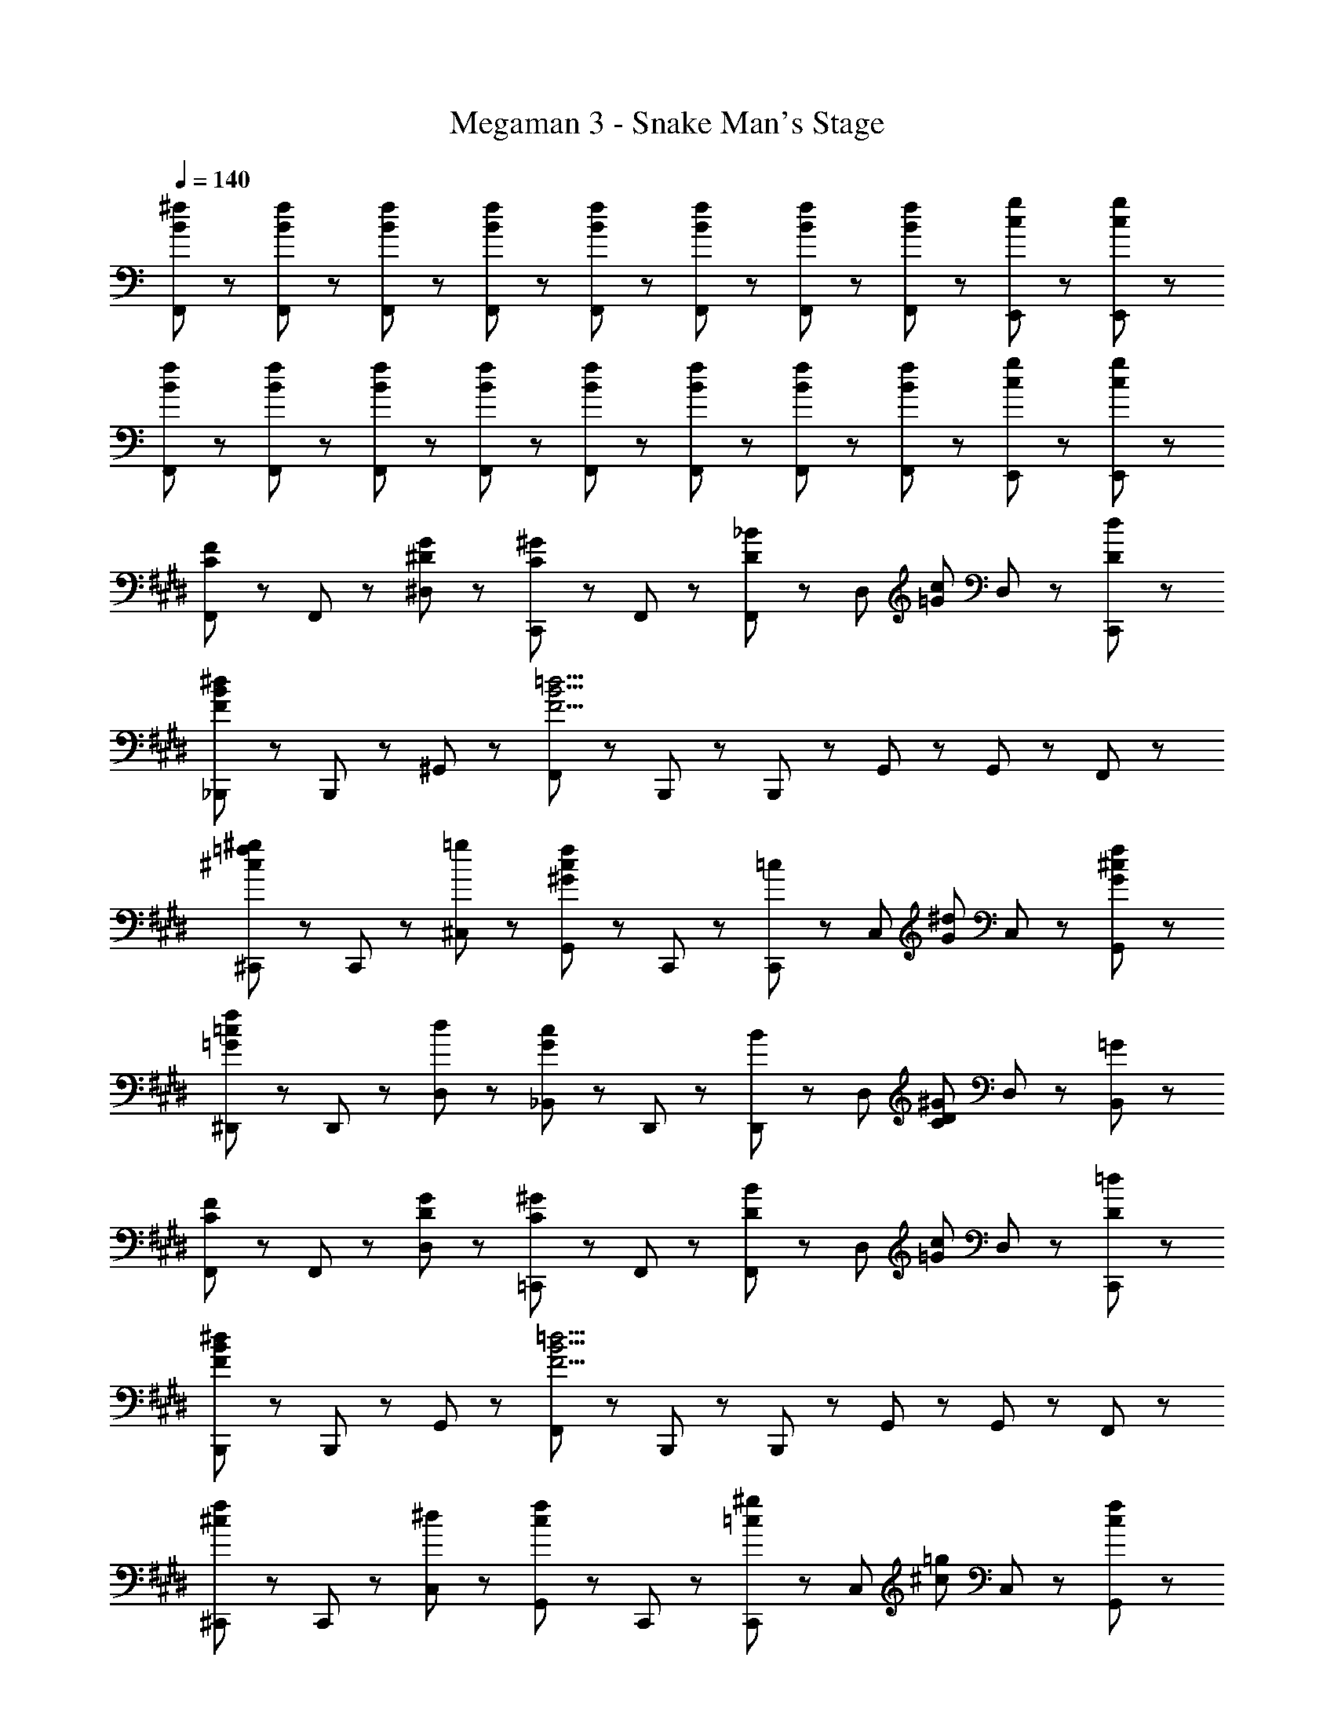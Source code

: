 X: 1
T: Megaman 3 - Snake Man's Stage
Z: ABC Generated by Starbound Composer
L: 1/8
Q: 1/4=140
K: C
[B23/48^f23/48F,,23/48] z/48 [B23/48f23/48F,,23/48] z25/48 [B23/48f23/48F,,23/48] z/48 [B23/48f23/48F,,23/48] z25/48 [B23/48f23/48F,,23/48] z/48 [B23/48f23/48F,,23/48] z25/48 [B23/48f23/48F,,23/48] z/48 [B23/48f23/48F,,23/48] z25/48 [c47/48g47/48E,,47/48] z/48 [c47/48g47/48E,,47/48] z/48 
[B23/48f23/48F,,23/48] z/48 [B23/48f23/48F,,23/48] z25/48 [B23/48f23/48F,,23/48] z/48 [B23/48f23/48F,,23/48] z25/48 [B23/48f23/48F,,23/48] z/48 [B23/48f23/48F,,23/48] z25/48 [B23/48f23/48F,,23/48] z/48 [B23/48f23/48F,,23/48] z25/48 [c47/48g47/48E,,47/48] z/48 [c47/48g47/48E,,47/48] z/48 
K: EB
K: EB
[F,,71/48C5/3F5/3] z/48 F,,23/48 z/48 [^D47/48G47/48^D,47/48] z/48 [C,,47/48C5/3^G5/3] z/48 F,,47/48 z/48 [F,,23/48D47/48_B47/48] z/48 [D,47/48z/2] [=G47/48c47/48z/2] D,23/48 z/48 [D47/48d47/48C,,47/48] z/48 
[_B,,,71/48F8/3B8/3^d8/3] z/48 B,,,23/48 z/48 ^G,,47/48 z/48 [F,,47/48F9/2B9/2=d9/2] z/48 B,,,47/48 z/48 B,,,23/48 z/48 G,,47/48 z/48 G,,23/48 z/48 F,,47/48 z/48 
[^C,,71/48^c5/3=f5/3^g5/3] z/48 C,,23/48 z/48 [=g47/48^C,47/48] z/48 [G,,47/48^G5/3c5/3f5/3] z/48 C,,47/48 z/48 [C,,23/48=c47/48] z/48 [C,47/48z/2] [G47/48^d47/48z/2] C,23/48 z/48 [G47/48^c47/48f47/48G,,47/48] z/48 
[^D,,71/48=G5/3=c5/3f5/3] z/48 D,,23/48 z/48 [d47/48D,47/48] z/48 [_B,,47/48G5/3c5/3] z/48 D,,47/48 z/48 [D,,23/48B47/48] z/48 [D,47/48z/2] [C47/48D47/48^G47/48z/2] D,23/48 z/48 [=G47/48B,,47/48] z/48 
[F,,71/48C5/3F5/3] z/48 F,,23/48 z/48 [D47/48G47/48D,47/48] z/48 [=C,,47/48C5/3^G5/3] z/48 F,,47/48 z/48 [F,,23/48D47/48B47/48] z/48 [D,47/48z/2] [=G47/48c47/48z/2] D,23/48 z/48 [D47/48=d47/48C,,47/48] z/48 
[B,,,71/48F8/3B8/3^d8/3] z/48 B,,,23/48 z/48 G,,47/48 z/48 [F,,47/48F9/2B9/2=d9/2] z/48 B,,,47/48 z/48 B,,,23/48 z/48 G,,47/48 z/48 G,,23/48 z/48 F,,47/48 z/48 
[^C,,71/48^c5/3f5/3] z/48 C,,23/48 z/48 [^d47/48C,47/48] z/48 [G,,47/48c5/3f5/3] z/48 C,,47/48 z/48 [C,,23/48=c47/48^g47/48] z/48 [C,47/48z/2] [^c47/48=g47/48z/2] C,23/48 z/48 [c47/48f47/48G,,47/48] z/48 
[D,,71/48G5/3=c5/3f5/3] z/48 D,,23/48 z/48 [d47/48D,47/48] z/48 [B,,47/48G5/3c5/3f5/3] z/48 D,,47/48 z/48 [D,,23/48d47/48] z/48 [D,47/48z/2] [G47/48c47/48f47/48z/2] D,23/48 z/48 [d47/48B,,47/48] z/48 
[C47/48F47/48F,,71/48] z/48 [C47/48F47/48z/2] F,,23/48 z/48 [C23/48F23/48F,47/48] z/48 [D47/48z/2] [D,,47/48z/2] [C71/48F71/48z/2] [F,,71/48z] [D47/48^G47/48z/2] F,,23/48 z/48 [C47/48F,47/48] z/48 [F23/48D,,47/48] z/48 D23/48 z/48 
[C47/48F47/48F,,71/48] z/48 [C47/48F47/48z/2] F,,23/48 z/48 [C23/48F23/48F,47/48] z/48 [D47/48z/2] [D,,47/48z/2] [C71/48F71/48z/2] [F,,71/48z] [D47/48G47/48z/2] F,,23/48 z/48 [C47/48F,47/48] z/48 [F23/48D,,47/48] z/48 G23/48 z/48 
[F47/48c47/48C,,71/48] z/48 [F23/48B23/48] z/48 [C,,23/48F47/48B47/48] z/48 [C,47/48z/2] [D47/48G47/48z/2] [^G,,,47/48z/2] [F47/48G47/48z/2] [C,,71/48z/2] [C71/48F71/48z] C,,23/48 z/48 [D47/48G47/48C,47/48] z/48 [B47/48G,,,47/48] z/48 
[F47/48B47/48C,,71/48] z/48 [^C23/48F23/48] z/48 [C,,23/48C47/48F47/48] z/48 [C,47/48z/2] [D47/48z/2] [G,,,47/48z/2] [C19/6F19/6z/2] C,,47/48 z/48 C,,23/48 z/48 C,47/48 z/48 C,23/48 z/48 [=C23/48G,,,47/48] z/48 D23/48 z/48 
[C47/48D47/48G47/48D,,71/48] z/48 [=G47/48z/2] D,,23/48 z/48 [G23/48D,47/48] z/48 [D47/48z/2] [B,,,47/48z/2] [C71/48z/2] [D,,71/48z] [C47/48z/2] D,,23/48 z/48 [D47/48D,47/48] z/48 [C47/48F47/48B,,,47/48] z/48 
[C47/48D47/48^G47/48D,,71/48] z/48 [=G47/48z/2] D,,23/48 z/48 [G23/48D,47/48] z/48 [D47/48z/2] [B,,,47/48z/2] [C71/48z/2] [D,,71/48z] [D47/48B47/48z/2] D,,23/48 z/48 [D47/48^G47/48D,47/48] z/48 [D47/48=G47/48B,,,47/48] z/48 
[C47/48F47/48^G47/48F,,71/48] z/48 [=G47/48z/2] F,,23/48 z/48 [F23/48F,47/48] z/48 [D47/48z/2] [D,,47/48z/2] [C71/48F71/48z/2] [F,,71/48z] [^g47/48z/2] F,,23/48 z/48 [d47/48=g47/48F,47/48] z/48 [f47/48D,,47/48] z/48 
[c47/48g47/48F,,71/48] z/48 [f47/48z/2] F,,23/48 z/48 [c23/48g23/48F,47/48] z/48 [^g47/48z/2] [D,,47/48z/2] [c4f4z/2] F,,71/48 z/48 F,,23/48 z/48 F,47/48 z/48 D,,47/48 z/48 
[C71/48D71/48=C,,71/48] z/48 [C,,23/48C47/48D47/48] z/48 =C,47/48 z/48 [C47/48C,,47/48] z/48 [D47/48G47/48C,,71/48] z/48 [^G47/48z/2] C,,23/48 z/48 [C47/48D47/48=G47/48C,47/48] z/48 [D47/48D,,47/48] z/48 
[C71/48F71/48F,,71/48] z/48 [F,,23/48C47/48F47/48] z/48 F,47/48 z/48 [D47/48F,,47/48] z/48 [F,,71/48C7/2F7/2] z/48 F,,23/48 z/48 F,47/48 z/48 F,,47/48 z/48 
[_B,71/48D71/48G71/48D,,71/48] z/48 [D,,23/48B,47/48D47/48G47/48] z/48 D,47/48 z/48 [G47/48D,,47/48] z/48 [D47/48G47/48D,,71/48] z/48 [^G47/48z/2] D,,23/48 z/48 [D47/48B47/48D,47/48] z/48 [=G47/48D,,47/48] z/48 
[D71/48^G71/48^c71/48G,,,71/48] z/48 [G,,,23/48D47/48G47/48c47/48] z/48 G,,47/48 z/48 [D47/48G47/48=c47/48G,,,47/48] z/48 [G,,,71/48D7/2G7/2c7/2] z/48 G,,,23/48 z/48 G,,47/48 z/48 G,,,47/48 z/48 
[C71/48E71/48=G71/48B71/48=G,,71/48] z/48 [G,,23/48C47/48E47/48G47/48B47/48] z/48 G,47/48 z/48 [^G47/48G,,47/48] z/48 [C47/48E47/48=G47/48C,,71/48] z/48 [^c47/48z/2] C,,23/48 z/48 [=c47/48C,47/48] z/48 [G47/48C,,47/48] z/48 
[F5/3^G5/3F,,5/3] z/3 [E71/48B71/48E,,71/48] z/48 [D,,71/48D4G4c4] z/48 D,,47/48 z/48 D,47/48 z/48 =D,,47/48 z/48 
[F71/48G71/48f71/48^C,,71/48] z/48 [C,,23/48F47/48G47/48] z/48 ^C,47/48 z/48 [C,,47/48F71/48G71/48^c71/48] z/48 [C,,71/48z/2] e23/48 z/48 [=G23/48d23/48] z/48 [c23/48C,,23/48] z/48 [^G23/48c23/48C,47/48] z/48 =c23/48 z/48 [F23/48B23/48C,,47/48] z/48 G23/48 z/48 
[E71/48=G71/48^c71/48=C,,71/48] z/48 [C,,23/48E47/48G47/48c47/48] z/48 =C,47/48 z/48 [C47/48E47/48G47/48=c47/48C,,47/48] z/48 [C,,71/48C7/2E7/2G7/2c7/2] z/48 C,,23/48 z/48 C,47/48 z/48 G,,47/48 z/48 
[F,,71/48C5/3F5/3] z/48 F,,23/48 z/48 [D47/48G47/48D,47/48] z/48 [C,,47/48C5/3^G5/3] z/48 F,,47/48 z/48 [F,,23/48D47/48B47/48] z/48 [D,47/48z/2] [=G47/48c47/48z/2] D,23/48 z/48 [D47/48=d47/48C,,47/48] z/48 
[B,,,71/48F8/3B8/3^d8/3] z/48 B,,,23/48 z/48 ^G,,47/48 z/48 [F,,47/48F9/2B9/2=d9/2] z/48 B,,,47/48 z/48 B,,,23/48 z/48 G,,47/48 z/48 G,,23/48 z/48 F,,47/48 z/48 
[^C,,71/48^c5/3f5/3g5/3] z/48 C,,23/48 z/48 [=g47/48^C,47/48] z/48 [G,,47/48^G5/3c5/3f5/3] z/48 C,,47/48 z/48 [C,,23/48=c47/48] z/48 [C,47/48z/2] [G47/48^d47/48z/2] C,23/48 z/48 [G47/48^c47/48f47/48G,,47/48] z/48 
[^D,,71/48=G5/3=c5/3f5/3] z/48 D,,23/48 z/48 [d47/48D,47/48] z/48 [B,,47/48G5/3c5/3] z/48 D,,47/48 z/48 [D,,23/48B47/48] z/48 [D,47/48z/2] [C47/48D47/48^G47/48z/2] D,23/48 z/48 [=G47/48B,,47/48] z/48 
[F,,71/48C5/3F5/3] z/48 F,,23/48 z/48 [D47/48G47/48D,47/48] z/48 [=C,,47/48C5/3^G5/3] z/48 F,,47/48 z/48 [F,,23/48D47/48B47/48] z/48 [D,47/48z/2] [=G47/48c47/48z/2] D,23/48 z/48 [D47/48=d47/48C,,47/48] z/48 
[B,,,71/48F8/3B8/3^d8/3] z/48 B,,,23/48 z/48 G,,47/48 z/48 [F,,47/48F9/2B9/2=d9/2] z/48 B,,,47/48 z/48 B,,,23/48 z/48 G,,47/48 z/48 G,,23/48 z/48 F,,47/48 z/48 
[^C,,71/48^c5/3f5/3] z/48 C,,23/48 z/48 [^d47/48C,47/48] z/48 [G,,47/48c5/3f5/3] z/48 C,,47/48 z/48 [C,,23/48=c47/48^g47/48] z/48 [C,47/48z/2] [^c47/48=g47/48z/2] C,23/48 z/48 [c47/48f47/48G,,47/48] z/48 
[D,,71/48G5/3=c5/3f5/3] z/48 D,,23/48 z/48 [d47/48D,47/48] z/48 [B,,47/48G5/3c5/3f5/3] z/48 D,,47/48 z/48 [D,,23/48d47/48] z/48 [D,47/48z/2] [G47/48c47/48f47/48z/2] D,23/48 z/48 [d47/48B,,47/48] z/48 
[C47/48F47/48F,,71/48] z/48 [C47/48F47/48z/2] F,,23/48 z/48 [C23/48F23/48F,47/48] z/48 [D47/48z/2] [D,,47/48z/2] [C71/48F71/48z/2] [F,,71/48z] [D47/48^G47/48z/2] F,,23/48 z/48 [C47/48F,47/48] z/48 [F23/48D,,47/48] z/48 D23/48 z/48 
[C47/48F47/48F,,71/48] z/48 [C47/48F47/48z/2] F,,23/48 z/48 [C23/48F23/48F,47/48] z/48 [D47/48z/2] [D,,47/48z/2] [C71/48F71/48z/2] [F,,71/48z] [D47/48G47/48z/2] F,,23/48 z/48 [C47/48F,47/48] z/48 [F23/48D,,47/48] z/48 G23/48 z/48 
[F47/48c47/48C,,71/48] z/48 [F23/48B23/48] z/48 [C,,23/48F47/48B47/48] z/48 [C,47/48z/2] [D47/48G47/48z/2] [G,,,47/48z/2] [F47/48G47/48z/2] [C,,71/48z/2] [C71/48F71/48z] C,,23/48 z/48 [D47/48G47/48C,47/48] z/48 [B47/48G,,,47/48] z/48 
[F47/48B47/48C,,71/48] z/48 [^C23/48F23/48] z/48 [C,,23/48C47/48F47/48] z/48 [C,47/48z/2] [D47/48z/2] [G,,,47/48z/2] [C19/6F19/6z/2] C,,47/48 z/48 C,,23/48 z/48 C,47/48 z/48 C,23/48 z/48 [=C23/48G,,,47/48] z/48 D23/48 z/48 
[C47/48D47/48G47/48D,,71/48] z/48 [=G47/48z/2] D,,23/48 z/48 [G23/48D,47/48] z/48 [D47/48z/2] [B,,,47/48z/2] [C71/48z/2] [D,,71/48z] [C47/48z/2] D,,23/48 z/48 [D47/48D,47/48] z/48 [C47/48F47/48B,,,47/48] z/48 
[C47/48D47/48^G47/48D,,71/48] z/48 [=G47/48z/2] D,,23/48 z/48 [G23/48D,47/48] z/48 [D47/48z/2] [B,,,47/48z/2] [C71/48z/2] [D,,71/48z] [D47/48B47/48z/2] D,,23/48 z/48 [D47/48^G47/48D,47/48] z/48 [D47/48=G47/48B,,,47/48] z/48 
[C47/48F47/48^G47/48F,,71/48] z/48 [=G47/48z/2] F,,23/48 z/48 [F23/48F,47/48] z/48 [D47/48z/2] [D,,47/48z/2] [C71/48F71/48z/2] [F,,71/48z] [^g47/48z/2] F,,23/48 z/48 [d47/48=g47/48F,47/48] z/48 [f47/48D,,47/48] z/48 
[c47/48g47/48F,,71/48] z/48 [f47/48z/2] F,,23/48 z/48 [c23/48g23/48F,47/48] z/48 [^g47/48z/2] [D,,47/48z/2] [c4f4z/2] F,,71/48 z/48 F,,23/48 z/48 F,47/48 z/48 D,,47/48 z/48 
[C71/48D71/48=C,,71/48] z/48 [C,,23/48C47/48D47/48] z/48 =C,47/48 z/48 [C47/48C,,47/48] z/48 [D47/48G47/48C,,71/48] z/48 [^G47/48z/2] C,,23/48 z/48 [C47/48D47/48=G47/48C,47/48] z/48 [D47/48D,,47/48] z/48 
[C71/48F71/48F,,71/48] z/48 [F,,23/48C47/48F47/48] z/48 F,47/48 z/48 [D47/48F,,47/48] z/48 [F,,71/48C7/2F7/2] z/48 F,,23/48 z/48 F,47/48 z/48 F,,47/48 z/48 
[B,71/48D71/48G71/48D,,71/48] z/48 [D,,23/48B,47/48D47/48G47/48] z/48 D,47/48 z/48 [G47/48D,,47/48] z/48 [D47/48G47/48D,,71/48] z/48 [^G47/48z/2] D,,23/48 z/48 [D47/48B47/48D,47/48] z/48 [=G47/48D,,47/48] z/48 
[D71/48^G71/48^c71/48G,,,71/48] z/48 [G,,,23/48D47/48G47/48c47/48] z/48 G,,47/48 z/48 [D47/48G47/48=c47/48G,,,47/48] z/48 [G,,,71/48D7/2G7/2c7/2] z/48 G,,,23/48 z/48 G,,47/48 z/48 G,,,47/48 z/48 
[C71/48E71/48=G71/48B71/48=G,,71/48] z/48 [G,,23/48C47/48E47/48G47/48B47/48] z/48 G,47/48 z/48 [^G47/48G,,47/48] z/48 [C47/48E47/48=G47/48C,,71/48] z/48 [^c47/48z/2] C,,23/48 z/48 [=c47/48C,47/48] z/48 [G47/48C,,47/48] z/48 
[F5/3^G5/3F,,5/3] z/3 [E71/48B71/48E,,71/48] z/48 [D,,71/48D4G4c4] z/48 D,,47/48 z/48 D,47/48 z/48 =D,,47/48 z/48 
[F71/48G71/48f71/48^C,,71/48] z/48 [C,,23/48F47/48G47/48] z/48 ^C,47/48 z/48 [C,,47/48F71/48G71/48^c71/48] z/48 [C,,71/48z/2] e23/48 z/48 [=G23/48d23/48] z/48 [c23/48C,,23/48] z/48 [^G23/48c23/48C,47/48] z/48 =c23/48 z/48 [F23/48B23/48C,,47/48] z/48 G23/48 z/48 
[E71/48=G71/48^c71/48=C,,71/48] z/48 [C,,23/48E47/48G47/48c47/48] z/48 =C,47/48 z/48 [C47/48E47/48G47/48=c47/48C,,47/48] z/48 [C,,71/48C7/2E7/2G7/2c7/2] z/48 C,,23/48 z/48 C,47/48 z/48 G,,47/48 
